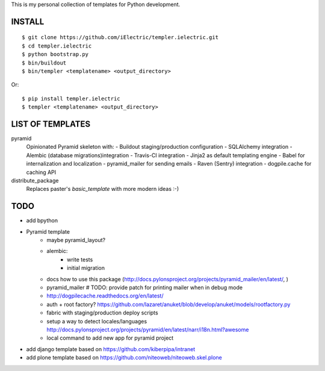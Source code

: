 This is my personal collection of templates for Python development.

INSTALL
=======

::

    $ git clone https://github.com/iElectric/templer.ielectric.git
    $ cd templer.ielectric
    $ python bootstrap.py
    $ bin/buildout
    $ bin/templer <templatename> <output_directory>

Or::

    $ pip install templer.ielectric
    $ templer <templatename> <output_directory>

LIST OF TEMPLATES
=================

pyramid
    Opinionated Pyramid skeleton with:
    - Buildout staging/production configuration
    - SQLAlchemy integration
    - Alembic (database migrations)integration
    - Travis-CI integration
    - Jinja2 as default templating engine
    - Babel for internalization and localization
    - pyramid_mailer for sending emails
    - Raven (Sentry) integration
    - dogpile.cache for caching API
distribute_package
    Replaces paster's `basic_template` with more modern ideas :-)


TODO
====

- add bpython
- Pyramid template
    - maybe pyramid_layout?
    - alembic:
        - write tests
        - initial migration
    - docs how to use this package (http://docs.pylonsproject.org/projects/pyramid_mailer/en/latest/, )
    - pyramid_mailer # TODO: provide patch for printing mailer when in debug mode
    - http://dogpilecache.readthedocs.org/en/latest/
    - auth + root factory? https://github.com/lazaret/anuket/blob/develop/anuket/models/rootfactory.py 
    - fabric with staging/production deploy scripts
    - setup a way to detect locales/languages http://docs.pylonsproject.org/projects/pyramid/en/latest/narr/i18n.html?awesome
    - local command to add new app for pyramid project
- add django template based on https://github.com/kiberpipa/intranet
- add plone template based on https://github.com/niteoweb/niteoweb.skel.plone
